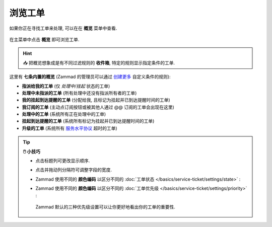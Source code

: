 ﻿浏览工单
========

如果你正在寻找工单来处理, 可以在在 **概览** 菜单中查看.

.. figure:: /images/basics/find-ticket/browse.jpg
   :alt: 概览视图例子
   :align: center

   在主菜单中点击 **概览** 即可浏览工单.

.. hint:: 📥 把概览想象成是有不同过滤规则的 **收件箱**, 特定的规则显示指定条件的工单.

这里有 **七条内置的概览**
(Zammad 的管理员可以通过 `创建更多`_ 自定义条件的规则):

* **指派给我的工单** (仅 *处理中/挂起* 状态的工单)
* **处理中未指派的工单** (所有处理中还没有指派所有者的工单)
* **我的挂起到达提醒的工单** (分配给我, 且标记为挂起并已到达提醒时间的工单)
* **我订阅的工单** (主动点订阅按钮或被其他人通过 @@ 订阅的工单会出现在这里)
* **处理中的工单** (系统所有正在处理中的工单)
* **挂起到达提醒的工单** (系统所有标记为挂起并已到达提醒时间的工单)
* **升级的工单** (系统所有 `服务水平协议`_ 超时的工单)

.. _创建更多: https://admin-docs.zammad.org/en/latest/manage/overviews.html
.. _服务水平协议:
   https://admin-docs.zammad.org/en/latest/manage/slas/index.html

.. tip:: **🖱️ 小技巧**

   * 点击标题列可更改显示顺序.
   * 点击并拖动列分隔符可调整字段的宽度.
   * Zammad 使用不同的 **颜色编码** 以区分不同的 :doc:`工单状态 </basics/service-ticket/settings/state>` :

     .. include:: /snippets/ticket-state-type-circles.rst
   * Zammad 使用不同的 **颜色编码** 以区分不同的 :doc:`工单优先级 </basics/service-ticket/settings/priority>` :

     .. figure:: /images/basics/service-ticket/settings/priority-colors.png
        :alt: 概览中显示3笔工单在不同的优先级
        :align: center

        Zammad 默认的三种优先级设置可以让你更好地看出你的工单的重要性. 
